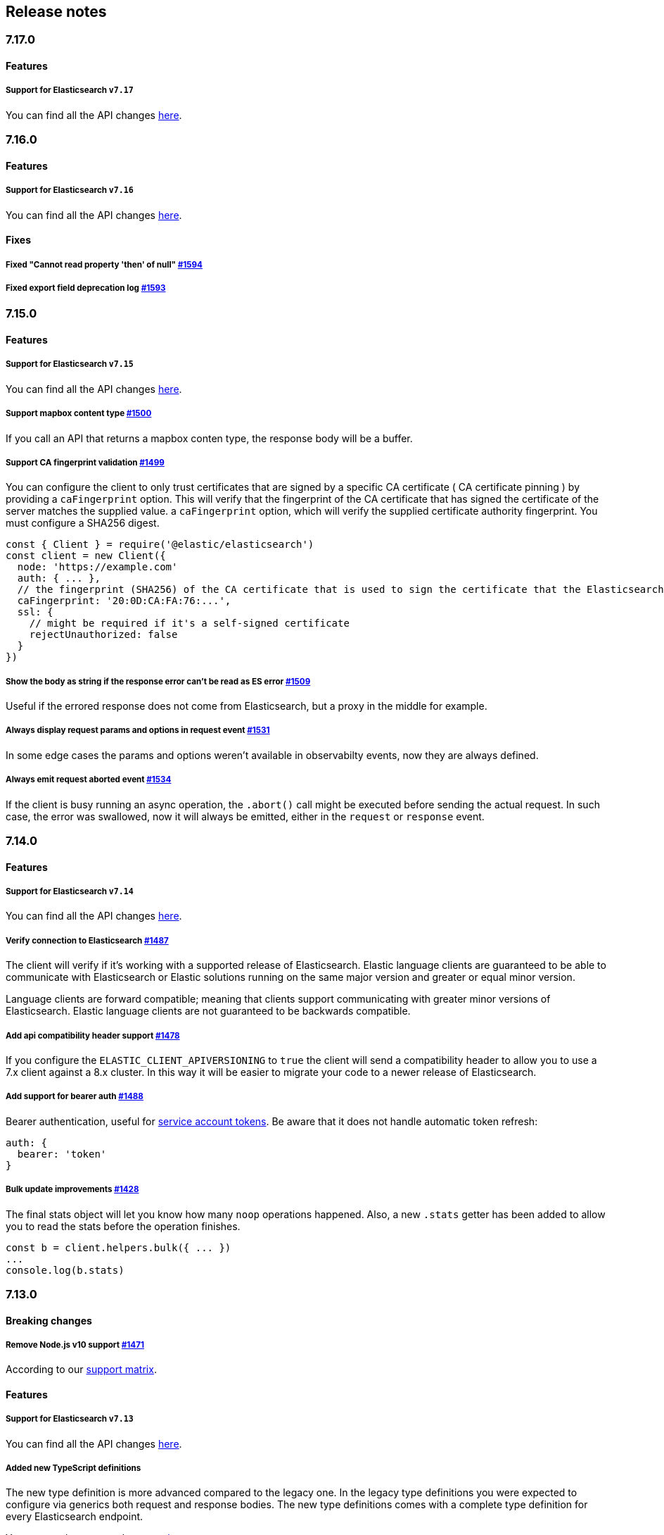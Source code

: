 [[changelog-client]]
== Release notes

[discrete]
=== 7.17.0

[discrete]
==== Features

[discrete]
===== Support for Elasticsearch `v7.17`

You can find all the API changes
https://www.elastic.co/guide/en/elasticsearch/reference/7.17/release-notes-7.17.0.html[here].

[discrete]
=== 7.16.0

[discrete]
==== Features

[discrete]
===== Support for Elasticsearch `v7.16`

You can find all the API changes
https://www.elastic.co/guide/en/elasticsearch/reference/7.16/release-notes-7.16.0.html[here].

[discrete]
==== Fixes

[discrete]
===== Fixed "Cannot read property 'then' of null" https://github.com/elastic/elasticsearch-js/pull/1594[#1594]

[discrete]
===== Fixed export field deprecation log https://github.com/elastic/elasticsearch-js/pull/1593#[#1593]


[discrete]
=== 7.15.0

[discrete]
==== Features

[discrete]
===== Support for Elasticsearch `v7.15`

You can find all the API changes
https://www.elastic.co/guide/en/elasticsearch/reference/7.15/release-notes-7.15.0.html[here].

[discrete]
===== Support mapbox content type https://github.com/elastic/elasticsearch-js/pull/1500[#1500]

If you call an API that returns a mapbox conten type, the response body will be a buffer.

[discrete]
===== Support CA fingerprint validation https://github.com/elastic/elasticsearch-js/pull/1499[#1499]

You can configure the client to only trust certificates that are signed by a specific CA certificate ( CA certificate pinning ) by providing a `caFingerprint` option. This will verify that the fingerprint of the CA certificate that has signed the certificate of the server matches the supplied value.
a `caFingerprint` option, which will verify the supplied certificate authority fingerprint.
You must configure a SHA256 digest.

[source,js]
----
const { Client } = require('@elastic/elasticsearch')
const client = new Client({
  node: 'https://example.com'
  auth: { ... },
  // the fingerprint (SHA256) of the CA certificate that is used to sign the certificate that the Elasticsearch node presents for TLS.
  caFingerprint: '20:0D:CA:FA:76:...',
  ssl: {
    // might be required if it's a self-signed certificate
    rejectUnauthorized: false
  }
})
----

[discrete]
===== Show the body as string if the response error can't be read as ES error  https://github.com/elastic/elasticsearch-js/pull/1509[#1509]

Useful if the errored response does not come from Elasticsearch, but a proxy in the middle for example.

[discrete]
===== Always display request params and options in request event https://github.com/elastic/elasticsearch-js/pull/1531[#1531]

In some edge cases the params and options weren't available in observabilty events, now they are always defined.

[discrete]
===== Always emit request aborted event https://github.com/elastic/elasticsearch-js/pull/1534[#1534]

If the client is busy running an async operation, the `.abort()` call might be executed before sending the actual request. In such case, the error was swallowed, now it will always be emitted, either in the `request` or `response` event.

[discrete]
=== 7.14.0

[discrete]
==== Features

[discrete]
===== Support for Elasticsearch `v7.14`

You can find all the API changes
https://www.elastic.co/guide/en/elasticsearch/reference/7.14/release-notes-7.14.0.html[here].

[discrete]
===== Verify connection to Elasticsearch https://github.com/elastic/elasticsearch-js/pull/1487[#1487]

The client will verify if it's working with a supported release of Elasticsearch.
Elastic language clients are guaranteed to be able to communicate with Elasticsearch or Elastic solutions running on the same major version and greater or equal minor version.

Language clients are forward compatible; meaning that clients support communicating with greater minor versions of Elasticsearch. Elastic language clients are not guaranteed to be backwards compatible.

[discrete]
===== Add api compatibility header support https://github.com/elastic/elasticsearch-js/pull/1478[#1478]

If you configure the `ELASTIC_CLIENT_APIVERSIONING` to `true` the client will send a compatibility header
to allow you to use a 7.x client against a 8.x cluster. In this way it will be easier to migrate your code to a newer release of Elasticsearch.

[discrete]
===== Add support for bearer auth https://github.com/elastic/elasticsearch-js/pull/1488[#1488]

Bearer authentication, useful for https://www.elastic.co/guide/en/elasticsearch/reference/current/security-api-create-service-token.html[service account tokens].
Be aware that it does not handle automatic token refresh:

[source,js]
----
auth: {
  bearer: 'token'
}
----

[discrete]
===== Bulk update improvements https://github.com/elastic/elasticsearch-js/pull/1428[#1428]

The final stats object will let you know how many `noop` operations happened.
Also, a new `.stats` getter has been added to allow you to read the stats before
the operation finishes.

[source,js]
----
const b = client.helpers.bulk({ ... })
...
console.log(b.stats)
----

[discrete]
=== 7.13.0

[discrete]
==== Breaking changes

[discrete]
===== Remove Node.js v10 support https://github.com/elastic/elasticsearch-js/pull/1471[#1471]

According to our
https://www.elastic.co/guide/en/elasticsearch/client/javascript-api/current/installation.html#nodejs-support[support matrix].

[discrete]
==== Features

[discrete]
===== Support for Elasticsearch `v7.13`

You can find all the API changes
https://www.elastic.co/guide/en/elasticsearch/reference/7.13/release-notes-7.13.0.html[here].

[discrete]
===== Added new TypeScript definitions

The new type definition is more advanced compared to the legacy one.
In the legacy type definitions you were expected to configure via generics both request and response bodies.
The new type definitions comes with a complete type definition for every Elasticsearch endpoint.

You can see how to use them now https://www.elastic.co/guide/en/elasticsearch/client/javascript-api/current/typescript.html[here].

[discrete]
===== Improve response error message https://github.com/elastic/elasticsearch-js/pull/1457[#1457]

In case of Elasticsearch errors, now the error message show more info about the underlying issue,
improving the debugging experience.


[discrete]
==== Fixes

[discrete]
===== Catch HEAD errors https://github.com/elastic/elasticsearch-js/pull/1460[#1460]

In case of http errors in HEAD request, the client was swalling the response body.
This is now fixed and in case of error you will get the full body response.

[discrete]
=== 7.12.0

[discrete]
==== Breaking changes

[discrete]
===== Remove Node.js v8 support https://github.com/elastic/elasticsearch-js/pull/1402[#1402]

According to our
https://www.elastic.co/guide/en/elasticsearch/client/javascript-api/current/installation.html#nodejs-support[support matrix].

[discrete]
==== Features

[discrete]
===== Support for Elasticsearch `v7.12`

You can find all the API changes
https://www.elastic.co/guide/en/elasticsearch/reference/7.12/release-notes-7.12.0.html[here].

[discrete]
===== Add support for transport options to all helpers https://github.com/elastic/elasticsearch-js/pull/1400[#1400]

You can now pass Transport specific options to the helpers as well.

[discrete]
==== Fixes

[discrete]
===== Add `.finally` method to the Promise API https://github.com/elastic/elasticsearch-js/pull/1415[#1415]

The client returns a thenable object when you are not configuring a callback.
Now the thenable offers a `.finally` method as well.

[discrete]
=== 7.11.0

[discrete]
==== Features

[discrete]
===== Support for Elasticsearch `v7.11`

You can find all the API changes
https://www.elastic.co/guide/en/elasticsearch/reference/7.11/release-notes-7.11.0.html[here].

[discrete]
===== Added new observability events https://github.com/elastic/elasticsearch-js/pull/1365[#1365]

Two new observability events has been introduced: `serialization` and
`deserialization`. The event order is described in the following graph, in some
edge cases, the order is not guaranteed. You can find in
https://github.com/elastic/elasticsearch-js/blob/master/test/acceptance/events-order.test.js[`test/acceptance/events-order.test.js`]
how the order changes based on the situation.

----
serialization
  │
  │ (serialization and compression happens between those two events)
  │
  └─▶ request
        │
        │ (actual time spent over the wire)
        │
        └─▶ deserialization
              │
              │ (deserialization and decompression happens between those two events)
              │
              └─▶ response
----

[discrete]
===== Added x-elastic-client-meta header https://github.com/elastic/elasticsearch-js/pull/1373[#1373]

Adds the `x-elastic-client-meta` HTTP header which is used by Elastic Cloud and
can be disabled with the `enableMetaHeader` parameter set to `false`.

[discrete]
==== Fixes

[discrete]
===== Fixes req.abort() with a body that is a stream calls callback(err) twice https://github.com/elastic/elasticsearch-js/pull/1376[#1376]

When using a body that is a stream to client.search(), and calling req.abort(),
the callback is called twice. Once for the RequestAbortedError, as expected, and
once for a "premature close" error from end-of-stream, used by pump, used by the
client. This issue has now been fixed.

[discrete]
=== 7.10.0

[discrete]
==== Features

[discrete]
===== Support for Elasticsearch `v7.10`.

You can find all the API changes
https://www.elastic.co/guide/en/elasticsearch/reference/7.10/release-notes-7.10.0.html[here].

[discrete]
=====  Added proxy support https://github.com/elastic/elasticsearch-js/pull/1260[#1260]

If you need to pass through an http(s) proxy for connecting to {es}, the client
offers out of the box a handy configuration for helping you with it. Under the
hood it uses the https://github.com/delvedor/hpagent[`hpagent`] module.

[source,js]
----
const client = new Client({
  node: 'http://localhost:9200',
  proxy: 'http://localhost:8080'
})
----

Basic authentication is supported as well:

[source,js]
----
const client = new Client({
  node: 'http://localhost:9200',
  proxy: 'http://user:pwd@localhost:8080'
})
----

[discrete]
==== Fixes

[discrete]
===== Scroll search should clear the scroll at the end https://github.com/elastic/elasticsearch-js/pull/1331[#1331]

From now on the scroll search helper will automatically close the scroll on
{es}, by doing so, {es} will free resources faster.

[discrete]
===== Handle connectivity issues while reading the body https://github.com/elastic/elasticsearch-js/pull/1343[#1343]

It might happen that the underlying socket stops working due to an external
cause while reading the body. This could lead to an unwanted
`DeserialzationError`. From now, this will be handled as a generic
`ConnectionError`.

[discrete]
==== Warnings

[discrete]
===== Add warning log about nodejs version support https://github.com/elastic/elasticsearch-js/pull/1349[#1349]

`7.11` will be the last version of the client that will support Node.js v8,
while `7.12` will be the last one that supports Node.js v10. If you are using
this versions you will see a `DeprecationWaring` in your logs. We strongly
recommend to upgrade to newer versions of Node.js as usng an EOL version will
expose you to securty risks.

Please refer to https://ela.st/nodejs-support[ela.st/nodejs-support] for
additional information.

[discrete]
=== 7.9.1

[discrete]
==== Fixes

[discrete]
===== Improve child performances https://github.com/elastic/elasticsearch-js/pull/1314[#1314]

The client code has been refactored to speed up the performances of the child
method. Before this pr, creating many children per second would have caused a
high memory consumption and a spike in CPU usage. This pr changes the way the
client is created by refactoring the code generation, now the clients methods
are no longer added to the instance with a for loop but via prototypal
inheritance. Thus, the overall performances are way better, now creating a child
is ~5 times faster, and it consumes ~70% less memory.

This change should not cause any breaking change unless you were mocking the
client methods. In such case you should refactor it, or use
https://github.com/elastic/elasticsearch-js-mock[elasticsearch-js-mock].

Finally, this change should also fix once and of all the bundlers support.

[discrete]
===== Throw all errors asynchronously https://github.com/elastic/elasticsearch-js/pull/1295[#1295]

Some validation errors were thrown synchronously, causing the callback to be
called in th same tick. This issue is known as _"The release fo Zalgo"_ (see
https://blog.izs.me/2013/08/designing-apis-for-asynchrony[here]).

[discrete]
===== Fix `maxRetries` request option handling https://github.com/elastic/elasticsearch-js/pull/1296[#1296]

The `maxRetries` parameter can be configured on a per requets basis, if set to
zero it was defaulting to the client default. Now the client is honoring the
request specific configuration.

[discrete]
===== Fix RequestOptions.body type to include null https://github.com/elastic/elasticsearch-js/pull/1300[#1300]

The Connection requets option types were not accepting `null` as valid value.

[discrete]
===== Fixed `size` and `maxRetries` parameters in helpers https://github.com/elastic/elasticsearch-js/pull/1284[#1284]

The `size` parameter was being passed too the scroll request, which was causing
an error. Value of `maxRetries` set to 0 was resulting in no request at all.

[discrete]
=== 7.9.0

[discrete]
==== Features

[discrete]
===== Add ability to disable the http agent https://github.com/elastic/elasticsearch-js/pull/1251[#1251]

If needed, the http agent can be disabled by setting it to `false`.

[source,js]
----
const { Client } = require('@elastic/elasticsearch')
const client = new Client({
  node: 'http://localhost:9200'.
  agent: false
})
----

[discrete]
===== Add support for a global context option https://github.com/elastic/elasticsearch-js/pull/1256[#1256]

Before this, you could set a `context` option in each request, but there was no
way of setting it globally. Now you can by configuring the `context` object in
the global configuration, that will be merged with the local one.

[source,js]
----
const { Client } = require('@elastic/elasticsearch')
const client = new Client({
  node: 'http://localhost:9200'.
  context: { meta: 'data' }
})
----

[discrete]
===== ESM support https://github.com/elastic/elasticsearch-js/pull/1235[#1235]

If you are using ES Modules, now you can easily import the client!

[source,js]
----
import { Client } from '@elastic/elasticsearch'
----

[discrete]
==== Fixes

[discrete]
===== Allow the client name to be a symbol https://github.com/elastic/elasticsearch-js/pull/1254[#1254]

It was possible in plain JavaScript, but not in TypeScript, now you can do it in
TypeScript as well.

[source,js]
----
const { Client } = require('@elastic/elasticsearch')
const client = new Client({
  node: 'http://localhost:9200',
  name: Symbol('unique')
})
----

[discrete]
===== Fixed transport.request querystring type https://github.com/elastic/elasticsearch-js/pull/1240[#1240]

Only `Record<string, any>` was allowed. Now `string` is allowed as well.

[discrete]
===== Fixed type definitions https://github.com/elastic/elasticsearch-js/pull/1263[#1263]

* The `transport.request` defintion was incorrect, it was returning a
  `Promise<T>` instead of `TransportRequestPromise<T>`.
* The `refresh` parameter of most APIs was declared as
  `'true' | 'false' | 'wait_for'`, which was clunky. Now is
  `'wait_for' | boolean`.

[discrete]
===== Generate response type as boolean if the request is HEAD only https://github.com/elastic/elasticsearch-js/pull/1275[#1275]

All HEAD request will have the body casted to a boolean value, `true` in case of
a 200 response, `false` in case of a 404 response. The type definitions were not
reflecting this behavior.

[source,ts]
----
import { Client } from '@elastic/elasticsearch'
const client = new Client({
  node: 'http://localhost:9200'
})

const { body } = await client.exist({ index: 'my-index', id: 'my-id' })
console.log(body) // either `true` or `false`
----

[discrete]
==== Internals

[discrete]
===== Updated default http agent configuration https://github.com/elastic/elasticsearch-js/pull/1242[#1242]

Added the scheduling: 'lifo' option to the default HTTP agent configuration to
avoid maximizing the open sockets against {es} and lowering the risk of
encountering socket timeouts. This feature is only available from Node v14.5+,
but it should be backported to v10 and v12
(https://github.com/nodejs/node/pull/33278[nodejs/node#33278]).

[discrete]
===== Improve child API https://github.com/elastic/elasticsearch-js/pull/1245[#1245]

This pr introduce two changes which should not impact the surface API:

* Refactored the `client.child` API to allocate fewer objects, this change
  improves memory consumption over time and improves the child creation
  performances by ~12%.
* The client no longer inherits from the EventEmitter class, but instead has an
  internal event emitter and exposes only the API useful for the users, namely
  `emit, `on`, `once`, and `off`. The type definitions have been updated
  accordingly.

[discrete]
=== 7.8.0

[discrete]
==== Features

[discrete]
===== Support for Elasticsearch `v7.8`.

You can find all the API changes https://www.elastic.co/guide/en/elasticsearch/reference/7.8/release-notes-7.8.0.html[here].

[discrete]
=====  Added multi search helper https://github.com/elastic/elasticsearch-js/pull/1186[#1186]

If you are sending search request at a high rate, this helper might be useful
for you. It will use the mutli search API under the hood to batch the requests
and improve the overall performances of your application. The `result` exposes a
`documents` property as well, which allows you to access directly the hits
sources.

[source,js]
----
const { Client } = require('@elastic/elasticsearch')

const client = new Client({ node: 'http://localhost:9200' })
const m = client.helpers.msearch()

// promise style API
m.search(
    { index: 'stackoverflow' },
    { query: { match: { title: 'javascript' } } }
  )
  .then(result => console.log(result.body)) // or result.documents
  .catch(err => console.error(err))

// callback style API
m.search(
  { index: 'stackoverflow' },
  { query: { match: { title: 'ruby' } } },
  (err, result) => {
    if (err) console.error(err)
    console.log(result.body)) // or result.documents
  }
)
----

[discrete]
=====  Added timeout support in bulk and msearch helpers https://github.com/elastic/elasticsearch-js/pull/1206[#1206]

If there is a slow producer, the bulk helper might send data with a very large
period of time, and if the process crashes for any reason, the data would be
lost. This pr introduces a `flushInterval` option in the bulk helper to avoid
this issue. By default, the bulk helper will flush the data automatically every
30 seconds, unless the threshold has been reached before.

[source,js]
----
const b = client.helpers.bulk({
  flushInterval: 30000
})
----

The same problem might happen with the multi search helper, where the user is
not sending search requests fast enough. A `flushInterval` options has been
added as well, with a default value of 500 milliseconds.

[source,js]
----
const m = client.helpers.msearch({
  flushInterval: 500
})
----

[discrete]
==== Internals

[discrete]
=====  Use filter_path for improving the search helpers performances https://github.com/elastic/elasticsearch-js/pull/1199[#1199]

From now on, all he search helpers will use the `filter_path` option
automatically when needed to retrieve only the hits source. This change will
result in less netwprk traffic and improved deserialization performances.

[discrete]
=====  Search helpers documents getter https://github.com/elastic/elasticsearch-js/pull/1186[#1186]

Before this, the `documents` key that you can access in any search helper was
computed as soon as we got the search result from Elasticsearch. With this
change the `documents` key is now a getter, which makes this process lazy,
resulting in better performances and lower memory impact.

[discrete]
=== 7.7.1

[discrete]
==== Fixes

[discrete]
===== Disable client Helpers in Node.js < 10 - https://github.com/elastic/elasticsearch-js/pull/1194[#1194]

The client helpers can't be used in Node.js < 10 because it needs a custom flag
to be able to use them. Given that not every provider allows the user to specify
custom Node.js flags, the Helpers has been disabled completely in Node.js < 10.

[discrete]
===== Force lowercase in all headers - https://github.com/elastic/elasticsearch-js/pull/1187[#1187]

Now all the user-provided headers names will be lowercased by default, so there
will be no conflicts in case of the same header with different casing.

[discrete]
=== 7.7.0

[discrete]
==== Features

[discrete]
===== Support for Elasticsearch `v7.7`.

You can find all the API changes
https://www.elastic.co/guide/en/elasticsearch/reference/7.7/release-notes-7.7.0.html[here].

[discrete]
===== Introduced client helpers - https://github.com/elastic/elasticsearch-js/pull/1107[#1107]

From now on, the client comes with an handy collection of helpers to give you a
more comfortable experience with some APIs.

CAUTION: The client helpers are experimental, and the API may change in the next
minor releases.

The following helpers has been introduced:

- `client.helpers.bulk`
- `client.helpers.search`
- `client.helpers.scrollSearch`
- `client.helpers.scrollDocuments`

[discrete]
===== The `ConnectionPool.getConnection` now always returns a `Connection` - https://github.com/elastic/elasticsearch-js/pull/1127[#1127]

What does this mean? It means that you will see less `NoLivingConnectionError`,
which now can only be caused if you set a selector/filter too strict. For
improving the debugging experience, the `NoLivingConnectionsError` error message
has been updated.

[discrete]
===== Abortable promises - https://github.com/elastic/elasticsearch-js/pull/1141[#1141]

From now on, it will be possible to abort a request generated with the
promise-styl API. If you abort a request generated from a promise, the promise
will be rejected with a `RequestAbortedError`.


[source,js]
----
const promise = client.search({
  body: {
    query: { match_all: {} }
  }
})

promise
  .then(console.log)
  .catch(console.log)

promise.abort()
----

[discrete]
===== Major refactor of the Type Definitions - https://github.com/elastic/elasticsearch-js/pull/1119[#1119] https://github.com/elastic/elasticsearch-js/issues/1130[#1130] https://github.com/elastic/elasticsearch-js/pull/1132[#1132]

Now every API makes better use of the generics and overloading, so you can (or
not, by default request/response bodies are `Record<string, any>`) define the
request/response bodies in the generics.

[source,ts]
----
// request and response bodies are generics
client.search(...)
// response body is `SearchResponse` and request body is generic
client.search<SearchResponse>(...)
// request body is `SearchBody` and response body is `SearchResponse`
client.search<SearchResponse, SearchBody>(...)
----

This *should* not be a breaking change, as every generics defaults to `any`. It
might happen to some users that the code breaks, but our test didn't detect any
of it, probably because they were not robust enough. However, given the gigantic
improvement in the developer experience, we have decided to release this change
in the 7.x line.

[discrete]
==== Fixes

[discrete]
===== The `ConnectionPool.update` method now cleans the `dead` list - https://github.com/elastic/elasticsearch-js/issues/1122[#1122] https://github.com/elastic/elasticsearch-js/pull/1127[#1127]

It can happen in a situation where we are updating the connections list and
running sniff, leaving the `dead` list in a dirty state. Now the
`ConnectionPool.update` cleans up the `dead` list every time, which makes way
more sense given that all the new connections are alive.

[discrete]
===== `ConnectionPoolmarkDead` should ignore connections that no longer exists - https://github.com/elastic/elasticsearch-js/pull/1159[#1159]

It might happen that markDead is called just after a pool update, and in such
case, the client was adding the dead list a node that no longer exists, causing
unhandled exceptions later.

[discrete]
===== Do not retry a request if the body is a stream - https://github.com/elastic/elasticsearch-js/pull/1143[#1143]

The client should not retry if it's sending a stream body, because it should
store in memory a copy of the stream to be able to send it again, but since it
doesn't know in advance the size of the stream, it risks to take too much
memory. Furthermore, copying everytime the stream is very an expensive
operation.

[discrete]
===== Return an error if the request has been aborted - https://github.com/elastic/elasticsearch-js/pull/1141[#1141]

Until now, aborting a request was blocking the HTTP request, but never calling
the callback or resolving the promise to notify the user. This is a bug because
it could lead to dangerous memory leaks. From now on if the user calls the
`request.abort()` method, the callback style API will be called with a
`RequestAbortedError`, the promise will be rejected with `RequestAbortedError`
as well.

[discrete]
=== 7.6.1

**Fixes:**

- Secure json parsing -
  https://github.com/elastic/elasticsearch-js/pull/1110[#1110]
- ApiKey should take precedence over basic auth -
  https://github.com/elastic/elasticsearch-js/pull/1115[#1115]

**Documentation:**

- Fix typo in api reference -
  https://github.com/elastic/elasticsearch-js/pull/1109[#1109]

[discrete]
=== 7.6.0

Support for Elasticsearch `v7.6`.

[discrete]
=== 7.5.1

**Fixes:**

- Skip compression in case of empty string body -
  https://github.com/elastic/elasticsearch-js/pull/1080[#1080]
- Fix typo in NoLivingConnectionsError -
  https://github.com/elastic/elasticsearch-js/pull/1045[#1045]
- Change TransportRequestOptions.ignore to number[] -
  https://github.com/elastic/elasticsearch-js/pull/1053[#1053]
- ClientOptions["cloud"] should have optional auth fields -
  https://github.com/elastic/elasticsearch-js/pull/1032[#1032]

**Documentation:**

- Docs: Return super in example Transport subclass -
  https://github.com/elastic/elasticsearch-js/pull/980[#980]
- Add examples to reference -
  https://github.com/elastic/elasticsearch-js/pull/1076[#1076]
- Added new examples -
  https://github.com/elastic/elasticsearch-js/pull/1031[#1031]

[discrete]
=== 7.5.0

Support for Elasticsearch `v7.5`.

**Features**

- X-Opaque-Id support https://github.com/elastic/elasticsearch-js/pull/997[#997]

[discrete]
=== 7.4.0

Support for Elasticsearch `v7.4`.

**Fixes:**

- Fix issue; node roles are defaulting to true when undefined is breaking usage
  of nodeFilter option -
  https://github.com/elastic/elasticsearch-js/pull/967[#967]

**Documentation:**

- Updated API reference doc -
  https://github.com/elastic/elasticsearch-js/pull/945[#945],
  https://github.com/elastic/elasticsearch-js/pull/969[#969]
- Fix inaccurate description sniffEndpoint -
  https://github.com/elastic/elasticsearch-js/pull/959[#959]

**Internals:**

- Update code generation
  https://github.com/elastic/elasticsearch-js/pull/969[#969]

[discrete]
=== 7.3.0

Support for Elasticsearch `v7.3`.

**Features:**

- Added `auth` option -
  https://github.com/elastic/elasticsearch-js/pull/908[#908]
- Added support for `ApiKey` authentication -
  https://github.com/elastic/elasticsearch-js/pull/908[#908]

**Fixes:**

- fix(Typings): sniffInterval can also be boolean -
  https://github.com/elastic/elasticsearch-js/pull/914[#914]

**Internals:**

- Refactored connection pool -
  https://github.com/elastic/elasticsearch-js/pull/913[#913]

**Documentation:**

- Better reference code examples -
  https://github.com/elastic/elasticsearch-js/pull/920[#920]
- Improve README -
  https://github.com/elastic/elasticsearch-js/pull/909[#909]

[discrete]
=== 7.2.0

Support for Elasticsearch `v7.2`

**Fixes:**

- Remove auth data from inspect and toJSON in connection class -
  https://github.com/elastic/elasticsearch-js/pull/887[#887]

[discrete]
=== 7.1.0

Support for Elasticsearch `v7.1`

**Fixes:**

- Support for non-friendly chars in url username and password -
  https://github.com/elastic/elasticsearch-js/pull/858[#858]
- Patch deprecated parameters -
  https://github.com/elastic/elasticsearch-js/pull/851[#851]

[discrete]
=== 7.0.1

**Fixes:**

- Fix TypeScript export *(issue
  https://github.com/elastic/elasticsearch-js/pull/841[#841])* -
  https://github.com/elastic/elasticsearch-js/pull/842[#842]
- Fix http and https port handling *(issue
  https://github.com/elastic/elasticsearch-js/pull/843[#843])* -
  https://github.com/elastic/elasticsearch-js/pull/845[#845]
- Fix TypeScript definiton *(issue
  https://github.com/elastic/elasticsearch-js/pull/803[#803])* -
  https://github.com/elastic/elasticsearch-js/pull/846[#846]
- Added toJSON method to Connection class *(issue
  https://github.com/elastic/elasticsearch-js/pull/848[#848])* -
  https://github.com/elastic/elasticsearch-js/pull/849[#849]

[discrete]
=== 7.0.0

Support for Elasticsearch `v7.0`

- Stable release.
